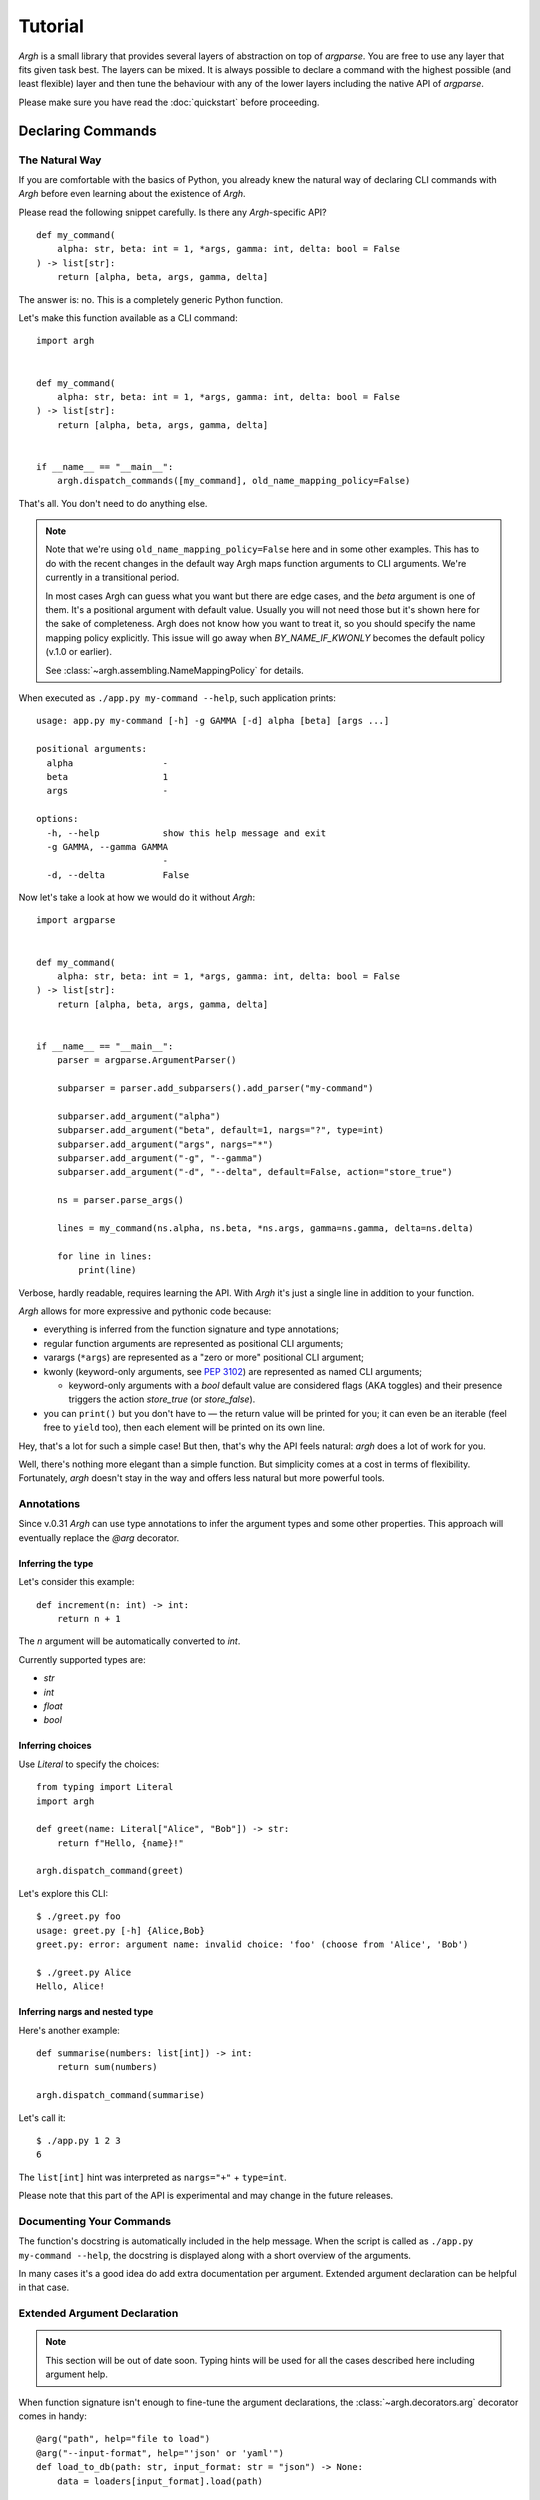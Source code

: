 Tutorial
========

`Argh` is a small library that provides several layers of abstraction on top
of `argparse`.  You are free to use any layer that fits given task best.
The layers can be mixed.  It is always possible to declare a command with
the  highest possible (and least flexible) layer and then tune the behaviour
with any of the lower layers including the native API of `argparse`.

Please make sure you have read the :doc:`quickstart` before proceeding.

Declaring Commands
------------------

The Natural Way
...............

If you are comfortable with the basics of Python, you already knew the natural
way of declaring CLI commands with `Argh` before even learning about the
existence of `Argh`.

Please read the following snippet carefully.  Is there any `Argh`-specific API?

::

    def my_command(
        alpha: str, beta: int = 1, *args, gamma: int, delta: bool = False
    ) -> list[str]:
        return [alpha, beta, args, gamma, delta]

The answer is: no.  This is a completely generic Python function.

Let's make this function available as a CLI command::

    import argh


    def my_command(
        alpha: str, beta: int = 1, *args, gamma: int, delta: bool = False
    ) -> list[str]:
        return [alpha, beta, args, gamma, delta]


    if __name__ == "__main__":
        argh.dispatch_commands([my_command], old_name_mapping_policy=False)

That's all.  You don't need to do anything else.

.. note::

    Note that we're using ``old_name_mapping_policy=False`` here and in some
    other examples.  This has to do with the recent changes in the default way
    Argh maps function arguments to CLI arguments.  We're currently in a
    transitional period.

    In most cases Argh can guess what you want but there are edge cases, and
    the `beta` argument is one of them.  It's a positional argument with
    default value.  Usually you will not need those but it's shown here for the
    sake of completeness.  Argh does not know how you want to treat it, so you
    should specify the name mapping policy explicitly.  This issue will go away
    when `BY_NAME_IF_KWONLY` becomes the default policy (v.1.0 or earlier).

    See :class:`~argh.assembling.NameMappingPolicy` for details.

When executed as ``./app.py my-command --help``, such application prints::

    usage: app.py my-command [-h] -g GAMMA [-d] alpha [beta] [args ...]

    positional arguments:
      alpha                 -
      beta                  1
      args                  -

    options:
      -h, --help            show this help message and exit
      -g GAMMA, --gamma GAMMA
                            -
      -d, --delta           False

Now let's take a look at how we would do it without `Argh`::

    import argparse


    def my_command(
        alpha: str, beta: int = 1, *args, gamma: int, delta: bool = False
    ) -> list[str]:
        return [alpha, beta, args, gamma, delta]


    if __name__ == "__main__":
        parser = argparse.ArgumentParser()

        subparser = parser.add_subparsers().add_parser("my-command")

        subparser.add_argument("alpha")
        subparser.add_argument("beta", default=1, nargs="?", type=int)
        subparser.add_argument("args", nargs="*")
        subparser.add_argument("-g", "--gamma")
        subparser.add_argument("-d", "--delta", default=False, action="store_true")

        ns = parser.parse_args()

        lines = my_command(ns.alpha, ns.beta, *ns.args, gamma=ns.gamma, delta=ns.delta)

        for line in lines:
            print(line)

Verbose, hardly readable, requires learning the API.  With `Argh` it's just a
single line in addition to your function.

`Argh` allows for more expressive and pythonic code because:

* everything is inferred from the function signature and type annotations;
* regular function arguments are represented as positional CLI arguments;
* varargs (``*args``) are represented as a "zero or more" positional CLI argument;
* kwonly (keyword-only arguments, see :pep:`3102`) are represented as named CLI
  arguments;

  * keyword-only arguments with a `bool` default value are considered flags
    (AKA toggles) and their presence triggers the action `store_true` (or
    `store_false`).

* you can ``print()`` but you don't have to — the return value will be printed
  for you; it can even be an iterable (feel free to ``yield`` too), then each
  element will be printed on its own line.

Hey, that's a lot for such a simple case!  But then, that's why the API feels
natural: `argh` does a lot of work for you.

Well, there's nothing more elegant than a simple function.  But simplicity
comes at a cost in terms of flexibility.  Fortunately, `argh` doesn't stay in
the way and offers less natural but more powerful tools.

Annotations
...........

Since v.0.31 `Argh` can use type annotations to infer the argument types and
some other properties.  This approach will eventually replace the `@arg`
decorator.

Inferring the type
~~~~~~~~~~~~~~~~~~

Let's consider this example::

    def increment(n: int) -> int:
        return n + 1

The `n` argument will be automatically converted to `int`.

Currently supported types are:

- `str`
- `int`
- `float`
- `bool`

Inferring choices
~~~~~~~~~~~~~~~~~

Use `Literal` to specify the choices::

    from typing import Literal
    import argh

    def greet(name: Literal["Alice", "Bob"]) -> str:
        return f"Hello, {name}!"

    argh.dispatch_command(greet)

Let's explore this CLI::

    $ ./greet.py foo
    usage: greet.py [-h] {Alice,Bob}
    greet.py: error: argument name: invalid choice: 'foo' (choose from 'Alice', 'Bob')

    $ ./greet.py Alice
    Hello, Alice!

Inferring nargs and nested type
~~~~~~~~~~~~~~~~~~~~~~~~~~~~~~~

Here's another example::

    def summarise(numbers: list[int]) -> int:
        return sum(numbers)

    argh.dispatch_command(summarise)

Let's call it::

    $ ./app.py 1 2 3
    6

The ``list[int]`` hint was interpreted as ``nargs="+"`` + ``type=int``.

Please note that this part of the API is experimental and may change in the
future releases.

Documenting Your Commands
.........................

The function's docstring is automatically included in the help message.
When the script is called as ``./app.py my-command --help``, the docstring
is displayed along with a short overview of the arguments.

In many cases it's a good idea do add extra documentation per argument.
Extended argument declaration can be helpful in that case.

Extended Argument Declaration
.............................

.. note::

    This section will be out of date soon.  Typing hints will be used for all
    the cases described here including argument help.

When function signature isn't enough to fine-tune the argument declarations,
the :class:`~argh.decorators.arg` decorator comes in handy::

    @arg("path", help="file to load")
    @arg("--input-format", help="'json' or 'yaml'")
    def load_to_db(path: str, input_format: str = "json") -> None:
        data = loaders[input_format].load(path)

In this example we have declared a function with arguments `path` and `format`
and then extended their declarations with help messages.

The decorator mostly mimics `argparse`'s add_argument_.  The `name_or_flags`
argument must match function signature, that is:

1. ``path`` and ``--format`` map to ``func(path)`` and ``func(format="x")``
   respectively (short name like ``-f`` can be omitted);
2. a name that doesn't map to anything in function signature is not allowed.

.. _add_argument: http://docs.python.org/dev/library/argparse.html#argparse.ArgumentParser.add_argument

The decorator doesn't modify the function's behaviour in any way.

Sometimes the function is not likely to be used other than as a CLI command
and all of its arguments are duplicated with decorators.  Not very DRY.
In this case ``**kwargs`` can be used as follows::

    @arg("number", default=0, help="the number to increment")
    def increment(**kwargs) -> int:
        return kwargs["number"] + 1

In other words, if ``**something`` is in the function signature, extra
arguments are **allowed** to be specified via decorators; they all go into that
very dictionary.

Mixing ``**kwargs`` with straightforward signatures is also possible::

    @arg("--bingo")
    def cmd(foo: str, bar: int = 1, *maybe, **extra) -> ...:
        return ...

.. note::

   It is not recommended to mix ``*args`` with extra *positional* arguments
   declared via decorators because the results can be pretty confusing (though
   predictable).  See `argh` tests for details.

Assembling Commands
-------------------

.. note::

    `Argh` decorators introduce a declarative mode for defining commands. You
    can access the `argparse` API after a parser instance is created.

After the commands are declared, they should be assembled within a single
argument parser.  First, create the parser itself::

    parser = argparse.ArgumentParser()

Add a couple of commands via :func:`~argh.assembling.add_commands`::

    argh.add_commands(parser, [load, dump])

The commands will be accessible under the related functions' names::

    $ ./app.py {load,dump}

Subcommands
...........

If the application has too many commands, they can be grouped::

    argh.add_commands(parser, [serve, ping], group_name="www")

The resulting CLI is as follows::

    $ ./app.py www {serve,ping}

See :doc:`subparsers` for the gory details.

Dispatching Commands
--------------------

The last thing is to actually parse the arguments and call the relevant command
(function) when our module is called as a script::

    if __name__ == "__main__":
        argh.dispatch(parser)

The function :func:`~argh.dispatching.dispatch` uses the parser to obtain the
relevant function and arguments; then it converts arguments to a form
digestible by this particular function and calls it.  The errors are wrapped
if required (see below); the output is processed and written to `stdout`
or a given file object.  Special care is given to terminal encoding.  All this
can be fine-tuned, see API docs.

A set of commands can be assembled and dispatched at once with a shortcut
:func:`~argh.dispatching.dispatch_commands` which isn't as flexible as the
full version described above but helps reduce the code in many cases.
Please refer to the API documentation for details.

Modular Application
...................

As you can see, with `argh` the CLI application consists of three parts:

1. declarations (functions and their arguments);
2. assembling (a parser is constructed with these functions);
3. dispatching (input → parser → function → output).

This clear separation makes a simple script just a bit more readable,
but for a large application this is extremely important.

Also note that the parser is standard.
It's OK to call :func:`~argh.dispatching.dispatch` on a custom subclass
of `argparse.ArgumentParser`.

By the way, `argh` ships with :class:`~argh.helpers.ArghParser` which
integrates the assembling and dispatching functions for DRYness.

Class Methods
.............

All kinds of class methods are supported as commands::

    class Commands:
        def instance_method(self) -> None:
            ...

        @classmethod
        def class_method(cls) -> None:
            ...

        @staticmethod
        def static_method() -> None:
            ...

    argh.dispatch_commands([
        Commands().instance_method,
        Commands.class_method,
        Commands.static_method
    ])

Entry Points
............

.. versionadded:: 0.25

The normal way is to declare commands, then assemble them into an entry
point and then dispatch.

However, It is also possible to first declare an entry point and then
register the commands with it right at command declaration stage.

The commands are assembled together but the parser is not created until
dispatching.

To do so, use :class:`~argh.dispatching.EntryPoint`::

    from argh import EntryPoint


    app = EntryPoint("my cool app")

    @app
    def foo() -> str:
        return "hello"

    @app
    def bar() -> str:
        return "bye"


    if __name__ == "__main__":
        app()

Single-command application
--------------------------

There are cases when the application performs a single task and it perfectly
maps to a single command. The method above would require the user to type a
command like ``check_mail.py check --now`` while ``check_mail.py --now`` would
suffice. In such cases :func:`~argh.assembling.add_commands` should be replaced
with :func:`~argh.assembling.set_default_command`::

    def main() -> int:
        return 1

    argh.set_default_command(parser, main)

There's also a nice shortcut :func:`~argh.dispatching.dispatch_command`.
Please refer to the API documentation for details.

Subcommands + Default Command
-----------------------------

.. versionadded:: 0.26

It's possible to augment a single-command application with nested commands:

.. code-block:: python

    p = ArghParser()
    p.add_commands([foo, bar])
    p.set_default_command(foo)    # could be a `quux`

Generated help
--------------

`Argparse` takes care of generating nicely formatted help for commands and
arguments. The usage information is displayed when user provides the switch
``--help``. However `argparse` does not provide a ``help`` *command*.

`Argh` always adds the command ``help`` automatically:

    * ``help shell`` → ``shell --help``
    * ``help web serve`` → ``web serve --help``

See also `<#documenting-your-commands>`_.

Returning results
-----------------

Most commands print something. The traditional straightforward way is this::

    def foo() -> None:
        print("hello")
        print("world")

It works just fine.  However, there are cases when you would prefer a clean
function with a return value instead of a side effect:

* writing tests for the function without `capturing stdout`_ or using doctest_;
* reusing the function for some other purpose: wrapping in another CLI
  endpoint, exposing it via HTTP API, etc.

.. _capturing stdout: https://docs.pytest.org/en/7.1.x/how-to/capture-stdout-stderr.html
.. _doctest: https://docs.python.org/3/library/doctest.html

Good news: you can stick to the return value; Argh will redirect it to `stdout`
for you.  If it's a string, it will be printed verbatim.  If it's a sequence,
each item will be printed on its own line.  This works with generators too.

The following functions are equivalent if dispatched with Argh::

    def foo() -> str:
        print("hello\nworld")

    def foo() -> str:
        return "hello\nworld"

    def foo() -> list:
        return ["hello", "world"]

    def foo() -> list:
        yield "hello"
        yield "world"

Exceptions
----------

Usually you only want to display the traceback on unexpected exceptions. If you
know that something can be wrong, you'll probably handle it this way::

    def show_item(key: str) -> None:
        try:
            item = items[key]
        except KeyError as error:
            print(e)    # hide the traceback
            sys.exit(1)  # bail out (unsafe!)
        else:
            ... do something ...
            print(item)

This works, but the print-and-exit tasks are repetitive.
Instead, you can use :class:`~argh.exceptions.CommandError`::

    def show_item(key: str) -> str:
        try:
            item = items[key]
        except KeyError as error:
            raise CommandError(error)  # bail out, hide traceback
        else:
            ... do something ...
            return item

`Argh` will wrap this exception and choose the right way to display its
message (depending on how :func:`~argh.dispatching.dispatch` was called),
then exit with exit status 1 (indicating failure).

Decorator :func:`~argh.decorators.wrap_errors` reduces the code even further::

    @wrap_errors([KeyError])  # show error message, hide traceback
    def show_item(key: str) -> str:
        return items[key]     # raise KeyError

Of course it should be used with care in more complex commands.

The decorator accepts a list as its first argument, so multiple commands can be
specified.  It also allows plugging in a preprocessor for the caught errors::

    @wrap_errors(processor=lambda excinfo: "ERR: {0}".format(excinfo))
    def func() -> None:
        raise CommandError("some error")

The command above will print `ERR: some error`.

If you want to print and exit while still indicating the command completed
successfully, you can pass an optional `code` argument to the
:class:`~argh.exceptions.CommandError`::

    def show_item(key: str) -> str:
        try:
            item = items[key]
        except KeyError as error:
            raise CommandError(error, code=0)  # bail out, but exit with status 0
        else:
            ... do something ...
            return item

You can also pass any other code in order to exit with a specific error status.

Packaging
---------

.. warning::

    this section is outdated.  For modern instructions please refer to
    https://setuptools.pypa.io/en/latest/userguide/entry_point.html

So, you've done with the first version of your `Argh`-powered app.  The next
step is to package it for distribution.  How to tell `setuptools` to create
a system-wide script?  A simple example sums it up:

.. code-block:: python

    from setuptools import setup, find_packages

    setup(
        name = 'myapp',
        version = '0.1',
        entry_points = {'console_scripts': ['myapp = myapp:main']},
        packages = find_packages(),
        install_requires = ['argh'],
    )

This creates a system-wide `myapp` script that imports the `myapp` module and
calls a `myapp.main` function.

More complex examples can be found in this contributed repository:
https://github.com/illumin-us-r3v0lution/argh-examples
